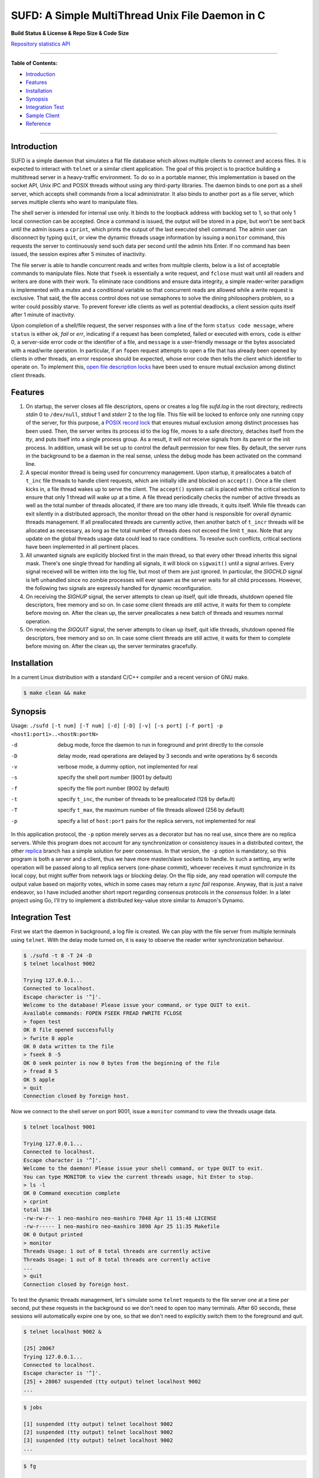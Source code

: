 SUFD: A Simple MultiThread Unix File Daemon in C
================================================

**Build Status & License & Repo Size & Code Size**

.. image:: https://img.shields.io/travis/neo-mashiro/SUFD/master?label=Master%20Build&style=plastic
   :target: https://travis-ci.com/neo-mashiro/SUFD

.. image:: https://img.shields.io/badge/License-CC0%201.0-blue.svg?style=plastic
   :target: http://creativecommons.org/publicdomain/zero/1.0/

.. image:: https://img.shields.io/github/repo-size/neo-mashiro/SUFD?color=%2300BFFF&label=Repo%20Size&style=plastic
   :target: www.google.com

.. image:: https://img.shields.io/github/languages/code-size/neo-mashiro/SUFD?color=%20%09%237B68EE&label=Code%20Size&style=plastic
   :target: www.google.com

`Repository statistics API <https://api.github.com/repos/neo-mashiro/SUFD>`_

-----

**Table of Contents:**

-  `Introduction <#introduction>`__
-  `Features <#features>`__
-  `Installation <#installation>`__
-  `Synopsis <#synopsis>`__
-  `Integration Test <#integration-test>`__
-  `Sample Client <#sample-client>`__
-  `Reference <#reference>`__

-----

Introduction
^^^^^^^^^^^^

SUFD is a simple daemon that simulates a flat file database which allows multiple clients to connect and access files. It is expected to interact with ``telnet`` or a similar client application. The goal of this project is to practice building a multithread server in a heavy-traffic environment. To do so in a portable manner, this implementation is based on the socket API, Unix IPC and POSIX threads without using any third-party libraries. The daemon binds to one port as a shell server, which accepts shell commands from a local administrator. It also binds to another port as a file server, which serves multiple clients who want to manipulate files.

The shell server is intended for internal use only. It binds to the loopback address with backlog set to 1, so that only 1 local connection can be accepted. Once a command is issued, the output will be stored in a pipe, but won't be sent back until the admin issues a ``cprint``, which prints the output of the last executed shell command. The admin user can disconnect by typing ``quit``, or view the dynamic threads usage information by issuing a ``monitor`` command, this requests the server to continuously send such data per second until the admin hits Enter. If no command has been issued, the session expires after 5 minutes of inactivity.

The file server is able to handle concurrent reads and writes from multiple clients, below is a list of acceptable commands to manipulate files. Note that ``fseek`` is essentially a write request, and ``fclose`` must wait until all readers and writers are done with their work. To eliminate race conditions and ensure data integrity, a simple reader-writer paradigm is implemented with a mutex and a conditional variable so that concurrent reads are allowed while a write request is exclusive. That said, the file access control does not use semaphores to solve the dining philosophers problem, so a writer could possibly starve. To prevent forever idle clients as well as potential deadlocks, a client session quits itself after 1 minute of inactivity.

Upon completion of a shell/file request, the server responses with a line of the form ``status code message``, where ``status`` is either *ok*, *fail* or *err*, indicating if a request has been completed, failed or executed with errors, ``code`` is either 0, a server-side error code or the identifier of a file, and ``message`` is a user-friendly message or the bytes associated with a read/write operation. In particular, if an ``fopen`` request attempts to open a file that has already been opened by clients in other threads, an error response should be expected, whose error code then tells the client which identifier to operate on. To implement this, `open file description locks <https://www.gnu.org/software/libc/manual/html_node/Open-File-Description-Locks.html>`_ have been used to ensure mutual exclusion among distinct client threads.

.. raw:: html

   <div>
       <table style="border:2px solid black;margin-left:auto;margin-right:auto;">
           <tr>
               <th>Command</th>
               <th>Function</th>
           </tr>
           <tr>
               <td>fopen <em>filename</em></td>
               <td>create or open a file (specified by path), return an identifier for future manipulation</td>
           </tr>
           <tr>
               <td>fclose <em>identifier</em></td>
               <td>close the file pointed by <em>identifier</em> so that no further interactions are permitted</td>
           </tr>
           <tr>
               <td>fseek <em>identifier offset</em></td>
               <td>advance the seek pointer by <em>offset</em> bytes from the current position in the file</td>
           </tr>
           <tr>
               <td>fread <em>identifier length</em></td>
               <td>read up to <em>length</em> bytes from the file, return the length and bytes actually read</td>
           </tr>
           <tr>
               <td>fwrite <em>identifier bytes</em></td>
               <td>write up to <em>length</em> bytes to the file, return the length actually wrote and a message</td>
           </tr>
       </table>
   </div>

Features
^^^^^^^^

#. On startup, the server closes all file descriptors, opens or creates a log file *sufd.log* in the root directory, redirects *stdin* 0 to ``/dev/null``, *stdout* 1 and *stderr* 2 to the log file. This file will be locked to enforce only one running copy of the server, for this purpose, a `POSIX record lock <https://gavv.github.io/articles/file-locks/>`_ that ensures mutual exclusion among distinct processes has been used. Then, the server writes its process id to the log file, moves to a safe directory, detaches itself from the *tty*, and puts itself into a single process group. As a result, it will not receive signals from its parent or the init process. In addition, umask will be set up to control the default permission for new files. By default, the server runs in the background to be a daemon in the real sense, unless the debug mode has been activated on the command line.

#. A special monitor thread is being used for concurrency management. Upon startup, it preallocates a batch of ``t_inc`` file threads to handle client requests, which are initially idle and blocked on ``accept()``. Once a file client kicks in, a file thread wakes up to serve the client. The ``accept()`` system call is placed within the critical section to ensure that only 1 thread will wake up at a time. A file thread periodically checks the number of active threads as well as the total number of threads allocated, if there are too many idle threads, it quits itself. While file threads can exit silently in a distributed approach, the monitor thread on the other hand is responsible for overall dynamic threads management. If all preallocated threads are currently active, then another batch of ``t_incr`` threads will be allocated as necessary, as long as the total number of threads does not exceed the limit ``t_max``. Note that any update on the global threads usage data could lead to race conditions. To resolve such conflicts, critical sections have been implemented in all pertinent places.

#. All unwanted signals are explicitly blocked first in the main thread, so that every other thread inherits this signal mask. There's one single thread for handling all signals, it will block on ``sigwait()`` until a signal arrives. Every signal received will be written into the log file, but most of them are just ignored. In particular, the *SIGCHLD* signal is left unhandled since no zombie processes will ever spawn as the server waits for all child processes. However, the following two signals are expressly handled for dynamic reconfiguration.

#. On receiving the *SIGHUP* signal, the server attempts to clean up itself, quit idle threads, shutdown opened file descriptors, free memory and so on. In case some client threads are still active, it waits for them to complete before moving on. After the clean up, the server preallocates a new batch of threads and resumes normal operation.

#. On receiving the *SIGQUIT* signal, the server attempts to clean up itself, quit idle threads, shutdown opened file descriptors, free memory and so on. In case some client threads are still active, it waits for them to complete before moving on. After the clean up, the server terminates gracefully.

Installation
^^^^^^^^^^^^

In a current Linux distribution with a standard C/C++ compiler and a recent version of GNU make.

.. code-block:: shell

    $ make clean && make

Synopsis
^^^^^^^^

Usage: ``./sufd [-t num] [-T num] [-d] [-D] [-v] [-s port] [-f port] -p <host1:port1>..<hostN:portN>``

-d   debug mode, force the daemon to run in foreground and print directly to the console
-D   delay mode, read operations are delayed by 3 seconds and write operations by 6 seconds
-v   verbose mode, a dummy option, not implemented for real
-s   specify the shell port number (9001 by default)
-f   specify the file port number (9002 by default)
-t   specify ``t_inc``, the number of threads to be preallocated (128 by default)
-T   specify ``t_max``, the maximum number of file threads allowed (256 by default)
-p   specify a list of ``host:port`` pairs for the replica servers, not implemented for real

In this application protocol, the ``-p`` option merely serves as a decorator but has no real use, since there are no replica servers. While this program does not account for any synchronization or consistency issues in a distributed context, the other `replica <https://github.com/neo-mashiro/SUFD/tree/replica>`_ branch has a simple solution for peer consensus. In that version, the ``-p`` option is mandatory, so this program is both a server and a client, thus we have more master/slave sockets to handle. In such a setting, any write operation will be passed along to all replica servers (one-phase commit), whoever receives it must synchronize in its local copy, but might suffer from network lags or blocking delay. On the flip side, any read operation will compute the output value based on majority votes, which in some cases may return a *sync fail* response. Anyway, that is just a naive endeavor, so I have included another short report regarding consensus protocols in the *consensus* folder. In a later project using Go, I'll try to implement a distributed key-value store similar to Amazon's Dynamo.

Integration Test
^^^^^^^^^^^^^^^^

First we start the daemon in background, a log file is created. We can play with the file server from multiple terminals using ``telnet``. With the delay mode turned on, it is easy to observe the reader writer synchronization behaviour.

.. code-block:: bash

    $ ./sufd -t 8 -T 24 -D
    $ telnet localhost 9002

    Trying 127.0.0.1...
    Connected to localhost.
    Escape character is '^]'.
    Welcome to the database! Please issue your command, or type QUIT to exit.
    Available commands: FOPEN FSEEK FREAD FWRITE FCLOSE
    > fopen test
    OK 8 file opened successfully
    > fwrite 8 apple
    OK 0 data written to the file
    > fseek 8 -5
    OK 0 seek pointer is now 0 bytes from the beginning of the file
    > fread 8 5
    OK 5 apple
    > quit
    Connection closed by foreign host.

Now we connect to the shell server on port 9001, issue a ``monitor`` command to view the threads usage data.

.. code-block:: shell

    $ telnet localhost 9001

    Trying 127.0.0.1...
    Connected to localhost.
    Escape character is '^]'.
    Welcome to the daemon! Please issue your shell command, or type QUIT to exit.
    You can type MONITOR to view the current threads usage, hit Enter to stop.
    > ls -l
    OK 0 Command execution complete
    > cprint
    total 136
    -rw-rw-r-- 1 neo-mashiro neo-mashiro 7048 Apr 11 15:48 LICENSE
    -rw-r----- 1 neo-mashiro neo-mashiro 3898 Apr 25 11:35 Makefile
    OK 0 Output printed
    > monitor
    Threads Usage: 1 out of 8 total threads are currently active
    Threads Usage: 1 out of 8 total threads are currently active
    ...
    > quit
    Connection closed by foreign host.

To test the dynamic threads management, let's simulate some ``telnet`` requests to the file server one at a time per second, put these requests in the background so we don't need to open too many terminals. After 60 seconds, these sessions will automatically expire one by one, so that we don't need to explicitly switch them to the foreground and quit.

.. code-block:: shell

    $ telnet localhost 9002 &

    [25] 28067
    Trying 127.0.0.1...
    Connected to localhost.
    Escape character is '^]'.
    [25] + 28067 suspended (tty output) telnet localhost 9002
    ...

.. code-block:: shell

    $ jobs

    [1] suspended (tty output) telnet localhost 9002
    [2] suspended (tty output) telnet localhost 9002
    [3] suspended (tty output) telnet localhost 9002
    ...

.. code-block:: shell

    $ fg

    [1] - 27858 continued telnet localhost 9002
    Welcome to the database! Please issue your command, or type QUIT to exit.
    Available commands: FOPEN FSEEK FREAD FWRITE FCLOSE
    > your session has expired
    Connection closed by foreign host.
    ...

As a number of clients have connected to the server, meanwhile we can observe how threads data change over time in the log file. The output is pretty much straightforward: when all the 8 preallocated threads are active, the server allocates another batch of 8 threads. Once the number of threads reaches the limit 24, further connections will be pending in the queue. After 60 seconds, as file clients start to quit and many threads become idle, some exit themselves.

.. code-block:: shell

    $ telnet localhost 9001

    Trying 127.0.0.1...
    Connected to localhost.
    Escape character is '^]'.
    Welcome to the daemon! Please issue your shell command, or type QUIT to exit.
    You can type MONITOR to view the current threads usage, hit Enter to stop.
    > monitor
    Threads Usage: 0 out of 8 total threads are currently active
    Threads Usage: 1 out of 8 total threads are currently active
    Threads Usage: 2 out of 8 total threads are currently active
    ...
    Threads Usage: 8 out of 16 total threads are currently active
    Threads Usage: 9 out of 16 total threads are currently active
    ...
    Threads Usage: 23 out of 24 total threads are currently active
    Threads Usage: 24 out of 24 total threads are currently active
    ...
    Threads Usage: 23 out of 24 total threads are currently active
    Threads Usage: 22 out of 24 total threads are currently active
    ...
    Threads Usage: 2 out of 10 total threads are currently active
    Threads Usage: 1 out of 9 total threads are currently active
    Threads Usage: 0 out of 8 total threads are currently active
    ...

Now let's send some signals to the server, with the expectation that they will be recorded but ignored.

.. code-block:: shell

    $ kill -SIGINT 27698
    $ kill -SIGPIPE 27698
    $ cat sufd.log

    ...
    received signal "Interrupt" (2)
    received signal "Broken pipe" (13)

When the server receives a *SIGHUP*, it attempts to reload itself, but
will block and wait for busy clients first. This can be seen from the
time difference in the log file as well as by the ``monitor`` command.
After the server completes reloading, it's running like a fresh restart.

.. code-block:: shell

    $ kill -SIGHUP 27698
    $ emacs -nw sufd.log

    ...
    received signal "Hangup" (1), reloading server...
    2020-04-11 10:02:21 (free_server): temporarily closing master socket...
    2020-04-11 10:02:23 (free_server): waiting for busy clients...
    2020-04-11 10:03:03 closing client connection on socket 7
    2020-04-11 10:03:04 closing client connection on socket 10
    2020-04-11 10:03:12 (free_server): resetting threads usage...
    2020-04-11 10:03:12 (free_server): cleaning up opened files...
    2020-04-11 10:03:12 (free_server): freeing allocated thread memory...
    2020-04-11 10:03:12 (reset_server): re-establishing master socket connection...
    2020-04-11 10:03:12 (reset_server): re-allocating thread pool...
    2020-04-11 10:03:12 (reset_server): server reloading complete!

Again let's connect to the file server a few times (in background). This time we send *SIGQUIT* to stop the server. On receiving *SIGQUIT*, the server waits for busy clients and attempts to terminate, see the time difference in the log file.

.. code-block:: shell

    $ kill -SIGQUIT 27698
    $ emacs -nw sufd.log

    ...
    received signal "Quit" (3), stopping server...
    2020-04-11 10:16:25 (free_server): temporarily closing master socket...
    2020-04-11 10:16:27 (free_server): waiting for busy clients...
    2020-04-11 10:17:14 closing client connection on socket 15
    2020-04-11 10:17:15 closing client connection on socket 10
    2020-04-11 10:17:16 (free_server): resetting threads usage...
    2020-04-11 10:17:16 (free_server): cleaning up opened files...
    2020-04-11 10:17:16 (free_server): freeing allocated thread memory...
    2020-04-11 10:17:16 (stop_server): destroying locks and mutexes...
    2020-04-11 10:17:16 (stop_server): releasing server's lock file...
    2020-04-11 10:17:16 (stop_server): server termination complete!

If we need to force stop the server, sending the uncatchable *SIGKILL* will always work.

.. code-block:: shell

    $ kill -9 27698

Sample Client
^^^^^^^^^^^^^

In case ``telnet`` or a bash shell is not available in some operating systems, the client in the client\_ folder may be helpful. While it simulates a normal Unix shell, it is also able to communicate with the daemon in the absence of an installed ``telnet`` program.

.. code-block:: shell

    $ cd client           # change to the client subfolder
    $ make clean && make  # build target
    $ ./sshell            # run the client shell

On startup, this client reads a configuration file ``config.ini`` in its root folder, which has four lines:
    VSIZE 40
    HSIZE 75
    RHOST localhost
    RPORT 9001

The width and height of the terminal window is specified by *VSIZE* and *HSIZE*, respectively. *RHOST* is followed by a host name, *RPORT* is followed by a port number, so that the simple shell is able to connect to a server and issue remote commands. To use it like a local Unix shell, a command must be prefixed with ``!``, otherwise, it is treated as a request (remote command) to be sent to the server. To issue a command in background, it must be prefixed with ``&``, rather than being suffixed with ``&``. This is how it differs from a real bash shell. Background commands are implemented with the use of ``fork``, ``execve`` and sometimes ``waitpid``, zombie processes are reaped as appropriate.

For convenience, we can run two copies of this client with two configuration files, one connects to the shell port, and another one to the file port. Besides, there are three special local commands, ``exit`` will stop the shell program, ``keepalive`` will activate the keepalive mode in the sense that connection to the server is maintained so that the next remote command doesn't need to connect again, and ``close`` will turn off the keepalive mode. Normally, each remote request establishes its own connection, which is immediately closed after request has been served. Therefore, when talking to the file server, make sure that keepalive mode is on, otherwise we can only issue an ``fopen`` request but all requests that follow will fail due to the brand new sessions. Here are some examples:

.. code-block:: shell

    $ ! ls    # a local shell command
    $ ! date  # yet another local command
    $ ! exit  # exit the shell

    $ monitor # a remote request to be handled by the shell server

    $ ! keepalive # turn on keepalive mode
    $ fopen test  # a remote request to be handled by the file server
    $ fread 8 10  # another file manipulation request that follows
    ...

    $ ! close  # turn off keepalive mode and disconnect

Reference
^^^^^^^^^

.. [#beej] Beej's Guide to Network Programming - http://beej.us/guide/bgnet/html/
.. [#CSPA] Internetworking with TCP/IP Vol.3: Client-Server Programming and Applications (POSIX Sockets Version)
